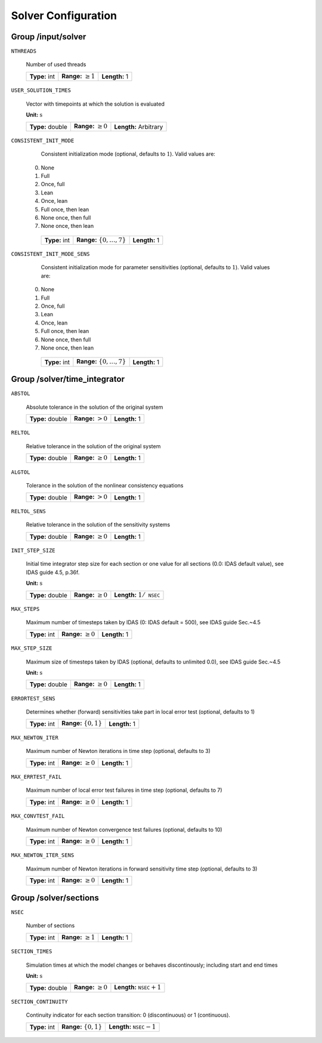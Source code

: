.. _solver:

Solver Configuration
====================

Group /input/solver
-------------------

``NTHREADS``

   Number of used threads
   
   =============  =========================  =============
   **Type:** int  **Range:** :math:`\geq 1`  **Length:** 1
   =============  =========================  =============
   
``USER_SOLUTION_TIMES``

   Vector with timepoints at which the solution is evaluated

   **Unit:** :math:`\mathrm{s}`
   
   ================  =========================  =====================
   **Type:** double  **Range:** :math:`\geq 0`  **Length:** Arbitrary
   ================  =========================  =====================
   
``CONSISTENT_INIT_MODE``

   Consistent initialization mode (optional, defaults to :math:`1`). Valid values are: 
   
  0. None 
  1. Full 
  2. Once, full 
  3. Lean 
  4. Once, lean 
  5. Full once, then lean 
  6. None once, then full 
  7. None once, then lean 
   
   =============  ===================================  =============
   **Type:** int  **Range:** :math:`\{ 0, \dots, 7\}`  **Length:** 1
   =============  ===================================  =============
   
``CONSISTENT_INIT_MODE_SENS``

   Consistent initialization mode for parameter sensitivities (optional, defaults to :math:`1`). Valid values are:

  0. None 
  1. Full 
  2. Once, full 
  3. Lean 
  4. Once, lean 
  5. Full once, then lean 
  6. None once, then full 
  7. None once, then lean 
   
   =============  ===================================  =============
   **Type:** int  **Range:** :math:`\{ 0, \dots, 7\}`  **Length:** 1
   =============  ===================================  =============
   
.. _FFSolverTime:

Group /solver/time_integrator
-----------------------------

``ABSTOL``

   Absolute tolerance in the solution of the original system
   
   ================  ======================  =============
   **Type:** double  **Range:** :math:`> 0`  **Length:** 1
   ================  ======================  =============
   
``RELTOL``

   Relative tolerance in the solution of the original system
   
   ================  =========================  =============
   **Type:** double  **Range:** :math:`\geq 0`  **Length:** 1
   ================  =========================  =============
   
``ALGTOL``

   Tolerance in the solution of the nonlinear consistency equations
   
   ================  ======================  =============
   **Type:** double  **Range:** :math:`> 0`  **Length:** 1
   ================  ======================  =============
   
``RELTOL_SENS``

   Relative tolerance in the solution of the sensitivity systems
   
   ================  =========================  =============
   **Type:** double  **Range:** :math:`\geq 0`  **Length:** 1
   ================  =========================  =============
   
``INIT_STEP_SIZE``

   Initial time integrator step size for each section or one value for all sections (0.0: IDAS default value), see IDAS guide 4.5, p.\ 36f.

   **Unit:** :math:`\mathrm{s}`
   
   ================  =========================  =====================================
   **Type:** double  **Range:** :math:`\geq 0`  **Length:** :math:`1 / \texttt{NSEC}`
   ================  =========================  =====================================
   
``MAX_STEPS``

   Maximum number of timesteps taken by IDAS (0: IDAS default = 500), see IDAS guide Sec.~4.5
   
   =============  =========================  =============
   **Type:** int  **Range:** :math:`\geq 0`  **Length:** 1
   =============  =========================  =============
   
``MAX_STEP_SIZE``

   Maximum size of timesteps taken by IDAS (optional, defaults to unlimited 0.0), see IDAS guide Sec.~4.5

   **Unit:** :math:`\mathrm{s}`
   
   ================  =========================  =============
   **Type:** double  **Range:** :math:`\geq 0`  **Length:** 1
   ================  =========================  =============
   
``ERRORTEST_SENS``

   Determines whether (forward) sensitivities take part in local error test (optional, defaults to 1)
   
   =============  ==========================  =============
   **Type:** int  **Range:** :math:`\{0,1\}`  **Length:** 1
   =============  ==========================  =============
   
``MAX_NEWTON_ITER``

   Maximum number of Newton iterations in time step (optional, defaults to 3)
   
   =============  =========================  =============
   **Type:** int  **Range:** :math:`\geq 0`  **Length:** 1
   =============  =========================  =============
   
``MAX_ERRTEST_FAIL``

   Maximum number of local error test failures in time step (optional, defaults to 7)
   
   =============  =========================  =============
   **Type:** int  **Range:** :math:`\geq 0`  **Length:** 1
   =============  =========================  =============
   
``MAX_CONVTEST_FAIL``

   Maximum number of Newton convergence test failures (optional, defaults to 10)
   
   =============  =========================  =============
   **Type:** int  **Range:** :math:`\geq 0`  **Length:** 1
   =============  =========================  =============
   
``MAX_NEWTON_ITER_SENS``

   Maximum number of Newton iterations in forward sensitivity time step (optional, defaults to 3)
   
   =============  =========================  =============
   **Type:** int  **Range:** :math:`\geq 0`  **Length:** 1
   =============  =========================  =============
   
.. _FFSolverSections:

Group /solver/sections
----------------------

``NSEC``

   Number of sections
   
   =============  =========================  =============
   **Type:** int  **Range:** :math:`\geq 1`  **Length:** 1
   =============  =========================  =============
   
``SECTION_TIMES``

   Simulation times at which the model changes or behaves discontinously; including start and end times

   **Unit:** :math:`\mathrm{s}`
   
   ================  =========================  ===================================
   **Type:** double  **Range:** :math:`\geq 0`  **Length:** :math:`\texttt{NSEC}+1`
   ================  =========================  ===================================
   
``SECTION_CONTINUITY``

   Continuity indicator for each section transition: 0 (discontinuous) or 1 (continuous).
   
   =============  ==========================  ===================================
   **Type:** int  **Range:** :math:`\{0,1\}`  **Length:** :math:`\texttt{NSEC}-1`
   =============  ==========================  ===================================
   
